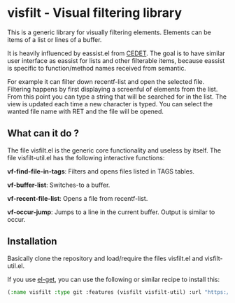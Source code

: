 * visfilt - Visual filtering library

  This is a generic library for visually filtering elements. Elements can be
  items of a list or lines of a buffer. 

  It is heavily influenced by eassist.el from [[http://cedet.sourceforge.net/][CEDET]]. The goal is to have
  similar user interface as eassist for lists and other filterable items,
  because eassist is specific to function/method names received from semantic.

  For example it can filter down recentf-list and open the selected
  file. Filtering happens by first displaying a screenful of elements from the
  list. From this point you can type a string that will be searched for in the
  list. The view is updated each time a new character is typed. You can select
  the wanted file name with RET and the file will be opened.

** What can it do ?

   The file visfilt.el is the generic core functionality and useless by
   itself. The file visfilt-util.el has the following interactive functions:

   *vf-find-file-in-tags*: Filters and opens files listed in TAGS tables. 

   *vf-buffer-list*: Switches-to a buffer.

   *vf-recent-file-list*: Opens a file from recentf-list.

   *vf-occur-jump*: Jumps to a line in the current buffer. Output is similar
    to occur.

** Installation

   Basically clone the repository and load/require the files visfilt.el and
   visfilt-util.el.

   If you use [[https://github.com/dimitri/el-get][el-get]], you can use the following or similar recipe to install
   this:

#+BEGIN_SRC emacs-lisp
  (:name visfilt :type git :features (visfilt visfilt-util) :url "https://github.com/kopoli/visfilt.git")
#+END_SRC

